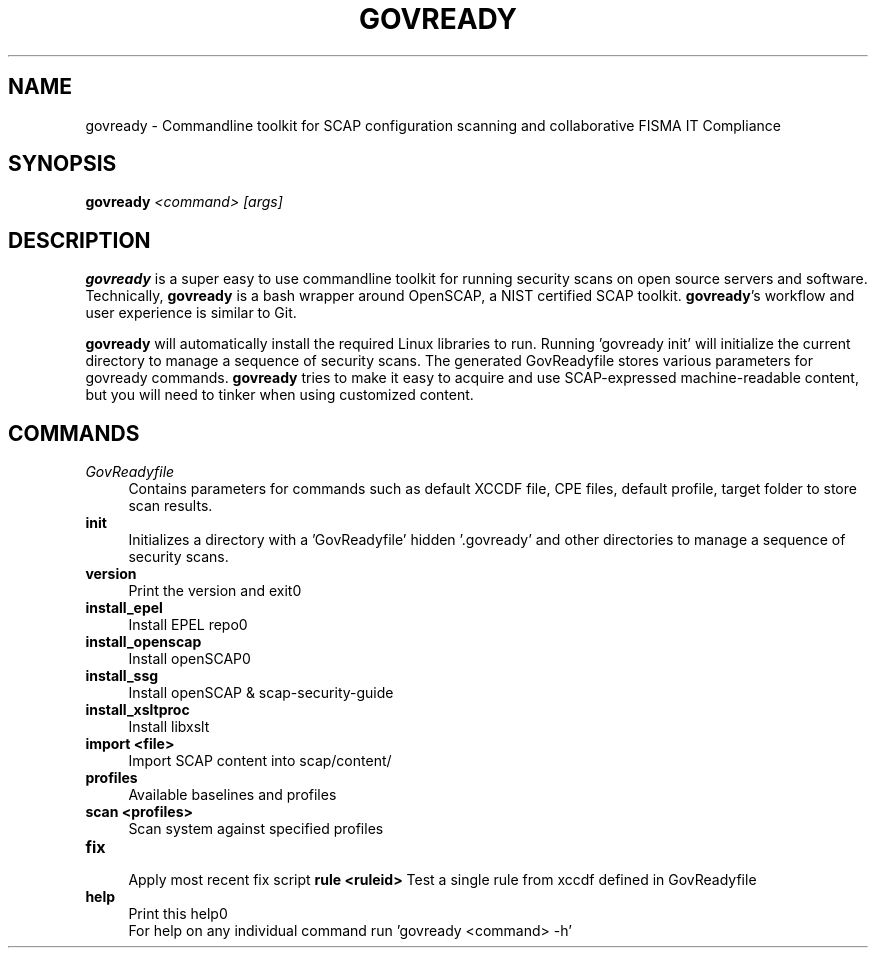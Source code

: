 '\" t
.\" -----------------------------------------------------------------
.\" * set default formatting
.\" -----------------------------------------------------------------
.\" disable hyphenation
.nh
.\" disable justification (adjust text to left margin only)
.ad l
.\" -----------------------------------------------------------------
.\" * MAIN CONTENT STARTS HERE *
.\" -----------------------------------------------------------------
.TH "GOVREADY" "1" "7 September 2014" "0.1" "govready man page"
.SH "NAME"
govready - Commandline toolkit for SCAP configuration scanning and collaborative FISMA IT Compliance
.SH "SYNOPSIS"
.BI govready " <command> [args]"
.SH "DESCRIPTION"
.PP
\fBgovready\fR is a super easy to use commandline toolkit for running security scans on open source servers and software. Technically, \fBgovready\fR is a bash wrapper around OpenSCAP, a NIST certified SCAP toolkit.  \fBgovready\fR's workflow and user experience is similar to Git.
.PP
\fBgovready\fR will automatically install the required Linux libraries to run. Running 'govready init' will initialize the current directory to manage a sequence of security scans. The generated GovReadyfile stores various parameters for govready commands. \fBgovready\fR tries to make it easy to acquire and use SCAP-expressed machine-readable content, but you will need to tinker when using customized content. 
.SH "COMMANDS"
.br
.TP 4
.I GovReadyfile
Contains parameters for commands such as default XCCDF file, CPE files, default profile, target folder to store scan results.
.TP
.B init
.br
Initializes a directory with a 'GovReadyfile' hidden '.govready' and other directories to manage a sequence of security scans.
.TP
.B version               
.br 
Print the version and exit\n"
.TP
.B install_epel          
.br
Install EPEL repo\n"
.TP
.B install_openscap      
.br
Install openSCAP\n"
.TP
.B install_ssg           
.br
Install openSCAP & scap-security-guide
.TP
.B install_xsltproc      
.br
Install libxslt
.TP
.B import <file>         
.br
Import SCAP content into scap/content/
.TP
.B profiles              
.br
Available baselines and profiles 
.TP
.B scan <profiles>       
.br
Scan system against specified profiles 
.TP
.B fix                   
.br
Apply most recent fix script 
.B rule <ruleid>         
Test a single rule from xccdf defined in GovReadyfile 
.br
.TP
.B help                  
.br
Print this help\n"
.br
For help on any individual command run 'govready <command> -h'

